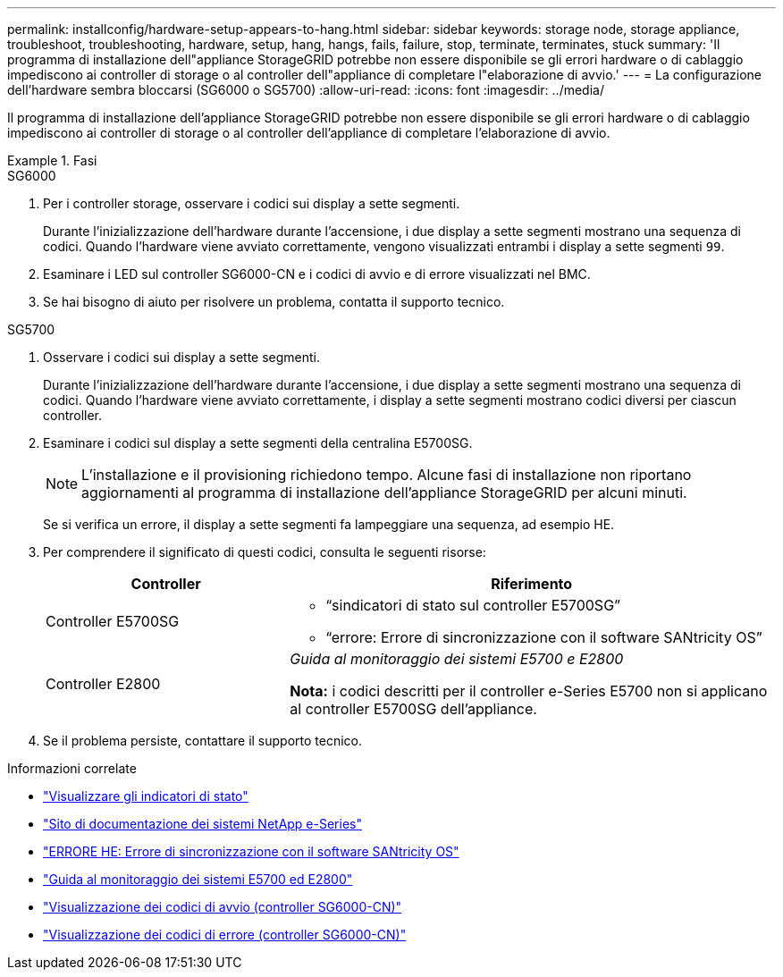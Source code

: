---
permalink: installconfig/hardware-setup-appears-to-hang.html 
sidebar: sidebar 
keywords: storage node, storage appliance, troubleshoot, troubleshooting, hardware, setup, hang, hangs, fails, failure, stop, terminate, terminates, stuck 
summary: 'Il programma di installazione dell"appliance StorageGRID potrebbe non essere disponibile se gli errori hardware o di cablaggio impediscono ai controller di storage o al controller dell"appliance di completare l"elaborazione di avvio.' 
---
= La configurazione dell'hardware sembra bloccarsi (SG6000 o SG5700)
:allow-uri-read: 
:icons: font
:imagesdir: ../media/


[role="lead"]
Il programma di installazione dell'appliance StorageGRID potrebbe non essere disponibile se gli errori hardware o di cablaggio impediscono ai controller di storage o al controller dell'appliance di completare l'elaborazione di avvio.

.Fasi
[role="tabbed-block"]
====
.SG6000
--
. Per i controller storage, osservare i codici sui display a sette segmenti.
+
Durante l'inizializzazione dell'hardware durante l'accensione, i due display a sette segmenti mostrano una sequenza di codici. Quando l'hardware viene avviato correttamente, vengono visualizzati entrambi i display a sette segmenti `99`.

. Esaminare i LED sul controller SG6000-CN e i codici di avvio e di errore visualizzati nel BMC.
. Se hai bisogno di aiuto per risolvere un problema, contatta il supporto tecnico.


--
.SG5700
--
. Osservare i codici sui display a sette segmenti.
+
Durante l'inizializzazione dell'hardware durante l'accensione, i due display a sette segmenti mostrano una sequenza di codici. Quando l'hardware viene avviato correttamente, i display a sette segmenti mostrano codici diversi per ciascun controller.

. Esaminare i codici sul display a sette segmenti della centralina E5700SG.
+

NOTE: L'installazione e il provisioning richiedono tempo. Alcune fasi di installazione non riportano aggiornamenti al programma di installazione dell'appliance StorageGRID per alcuni minuti.

+
Se si verifica un errore, il display a sette segmenti fa lampeggiare una sequenza, ad esempio HE.

. Per comprendere il significato di questi codici, consulta le seguenti risorse:
+
[cols="1a,2a"]
|===
| Controller | Riferimento 


 a| 
Controller E5700SG
 a| 
** "`sindicatori di stato sul controller E5700SG`"
** "`errore: Errore di sincronizzazione con il software SANtricity OS`"




 a| 
Controller E2800
 a| 
_Guida al monitoraggio dei sistemi E5700 e E2800_

*Nota:* i codici descritti per il controller e-Series E5700 non si applicano al controller E5700SG dell'appliance.

|===
. Se il problema persiste, contattare il supporto tecnico.


--
====
.Informazioni correlate
* link:viewing-status-indicators.html["Visualizzare gli indicatori di stato"]
* http://mysupport.netapp.com/info/web/ECMP1658252.html["Sito di documentazione dei sistemi NetApp e-Series"^]
* link:he-error-error-synchronizing-with-santricity-os-software.html["ERRORE HE: Errore di sincronizzazione con il software SANtricity OS"]
* https://library.netapp.com/ecmdocs/ECMLP2588751/html/frameset.html["Guida al monitoraggio dei sistemi E5700 ed E2800"^]
* link:viewing-boot-up-codes-for-sg6000-cn-controller.html["Visualizzazione dei codici di avvio (controller SG6000-CN)"]
* link:viewing-error-codes-for-sg6000-cn-controller.html["Visualizzazione dei codici di errore (controller SG6000-CN)"]

